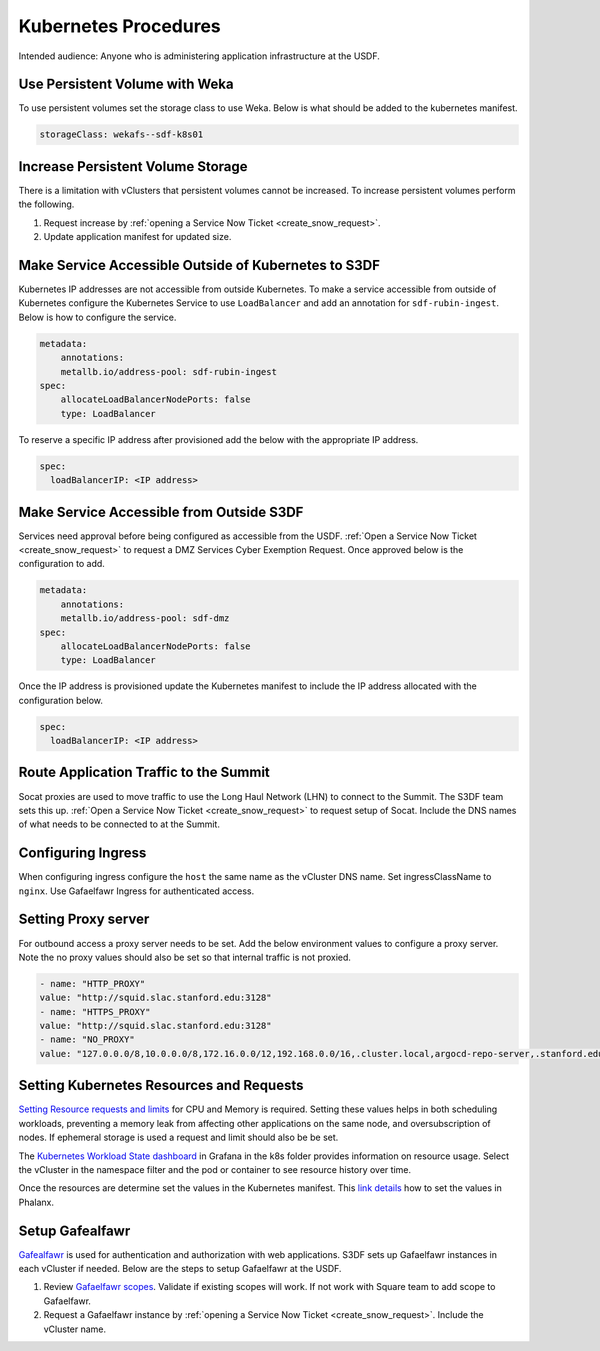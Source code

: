 #####################
Kubernetes Procedures
#####################

Intended audience: Anyone who is administering application infrastructure at the USDF.

Use Persistent Volume with Weka
===============================
To use persistent volumes set the storage class to use Weka.  Below is what should be added to the kubernetes manifest.

.. rst-class:: technote-wide-content

.. code-block:: yaml

   storageClass: wekafs--sdf-k8s01

Increase Persistent Volume Storage
==================================
There is a limitation with vClusters that persistent volumes cannot be increased.  To increase persistent volumes perform the following.

#. Request increase by :ref:`opening a Service Now Ticket <create_snow_request>`.
#. Update application manifest for updated size.

Make Service Accessible Outside of Kubernetes to S3DF
=====================================================
Kubernetes IP addresses are not accessible from outside Kubernetes.  To make a service accessible from outside of Kubernetes configure the Kubernetes Service to use ``LoadBalancer`` and add an annotation for ``sdf-rubin-ingest``.  Below is how to configure the service.

.. rst-class:: technote-wide-content

.. code-block:: yaml

    metadata:
        annotations:
        metallb.io/address-pool: sdf-rubin-ingest
    spec:
        allocateLoadBalancerNodePorts: false
        type: LoadBalancer

To reserve a specific IP address after provisioned add the below with the appropriate IP address.

.. rst-class:: technote-wide-content

.. code-block:: yaml

    spec:
      loadBalancerIP: <IP address>

Make Service Accessible from Outside S3DF
=========================================

Services need approval before being configured as accessible from the USDF.  :ref:`Open a Service Now Ticket <create_snow_request>` to request a DMZ Services Cyber Exemption Request.  Once approved below is the configuration to add.

.. rst-class:: technote-wide-content

.. code-block:: yaml

    metadata:
        annotations:
        metallb.io/address-pool: sdf-dmz
    spec:
        allocateLoadBalancerNodePorts: false
        type: LoadBalancer

Once the IP address is provisioned update the Kubernetes manifest to include the IP address allocated with the configuration below.

.. rst-class:: technote-wide-content

.. code-block:: yaml

    spec:
      loadBalancerIP: <IP address>

Route Application Traffic to the Summit
=======================================

Socat proxies are used to move traffic to use the Long Haul Network (LHN) to connect to the Summit.  The S3DF team sets this up.  :ref:`Open a Service Now Ticket <create_snow_request>` to request setup of Socat.  Include the DNS names of what needs to be connected to at the Summit.

Configuring Ingress
===================

When configuring ingress configure the ``host`` the same name as the vCluster DNS name.  Set ingressClassName to ``nginx``.  Use Gafaelfawr Ingress for authenticated access.

Setting Proxy server
====================
For outbound access a proxy server needs to be set.  Add the below environment values to configure a proxy server.  Note the no proxy values should also be set so that internal traffic is not proxied.

.. rst-class:: technote-wide-content

.. code-block:: yaml

    - name: "HTTP_PROXY"
    value: "http://squid.slac.stanford.edu:3128"
    - name: "HTTPS_PROXY"
    value: "http://squid.slac.stanford.edu:3128"
    - name: "NO_PROXY"
    value: "127.0.0.0/8,10.0.0.0/8,172.16.0.0/12,192.168.0.0/16,.cluster.local,argocd-repo-server,.stanford.edu,.slac.stanford.edu,.sdf.slac.stanford.edu"


Setting Kubernetes Resources and Requests
=========================================

`Setting Resource requests and limits <https://kubernetes.io/docs/concepts/configuration/manage-resources-containers/>`__ for CPU and Memory is required.  Setting these values helps in both scheduling workloads, preventing a memory leak from affecting other applications on the same node, and oversubscription of nodes.  If ephemeral storage is used a request and limit should also be be set.

The `Kubernetes Workload State dashboard <https://grafana.slac.stanford.edu/d/dd71bcda-7744-4a86-bb10-f3cb65a1255c/kubernetes-workload-state?var-bin=2m&orgId=1&from=now-12h&to=now&timezone=America%2FLos_Angeles&var-node=$__all&var-namespace=$__all&var-topk=10&var-filter_by_pod=&var-filter_by_container=.%2A>`__ in Grafana in the k8s folder provides information on resource usage.  Select the vCluster in the namespace filter and the pod or container to see resource history over time.

Once the resources are determine set the values in the Kubernetes manifest.  This `link details <https://phalanx.lsst.io/developers/resource-limits.html>`__ how to set the values in Phalanx.

Setup Gafealfawr
================
`Gafealfawr <https://gafaelfawr.lsst.io/>`__ is used for authentication and authorization with web applications.  S3DF sets up Gafaelfawr instances in each vCluster if needed.  Below are the steps to setup Gafaelfawr at the USDF.

#. Review `Gafaelfawr scopes <https://gafaelfawr.lsst.io/user-guide/helm.html#scopes>`__.  Validate if existing scopes will work.  If not work with Square team to add scope to Gafaelfawr.
#. Request a Gafaelfawr instance by :ref:`opening a Service Now Ticket <create_snow_request>`.  Include the vCluster name.
